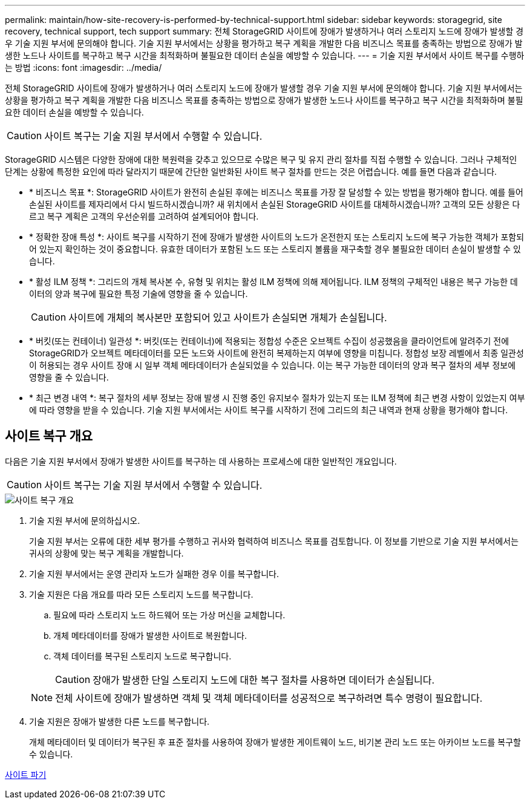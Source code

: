 ---
permalink: maintain/how-site-recovery-is-performed-by-technical-support.html 
sidebar: sidebar 
keywords: storagegrid, site recovery, technical support, tech support 
summary: 전체 StorageGRID 사이트에 장애가 발생하거나 여러 스토리지 노드에 장애가 발생할 경우 기술 지원 부서에 문의해야 합니다. 기술 지원 부서에서는 상황을 평가하고 복구 계획을 개발한 다음 비즈니스 목표를 충족하는 방법으로 장애가 발생한 노드나 사이트를 복구하고 복구 시간을 최적화하며 불필요한 데이터 손실을 예방할 수 있습니다. 
---
= 기술 지원 부서에서 사이트 복구를 수행하는 방법
:icons: font
:imagesdir: ../media/


[role="lead"]
전체 StorageGRID 사이트에 장애가 발생하거나 여러 스토리지 노드에 장애가 발생할 경우 기술 지원 부서에 문의해야 합니다. 기술 지원 부서에서는 상황을 평가하고 복구 계획을 개발한 다음 비즈니스 목표를 충족하는 방법으로 장애가 발생한 노드나 사이트를 복구하고 복구 시간을 최적화하며 불필요한 데이터 손실을 예방할 수 있습니다.


CAUTION: 사이트 복구는 기술 지원 부서에서 수행할 수 있습니다.

StorageGRID 시스템은 다양한 장애에 대한 복원력을 갖추고 있으므로 수많은 복구 및 유지 관리 절차를 직접 수행할 수 있습니다. 그러나 구체적인 단계는 상황에 특정한 요인에 따라 달라지기 때문에 간단한 일반화된 사이트 복구 절차를 만드는 것은 어렵습니다. 예를 들면 다음과 같습니다.

* * 비즈니스 목표 *: StorageGRID 사이트가 완전히 손실된 후에는 비즈니스 목표를 가장 잘 달성할 수 있는 방법을 평가해야 합니다. 예를 들어 손실된 사이트를 제자리에서 다시 빌드하시겠습니까? 새 위치에서 손실된 StorageGRID 사이트를 대체하시겠습니까? 고객의 모든 상황은 다르고 복구 계획은 고객의 우선순위를 고려하여 설계되어야 합니다.
* * 정확한 장애 특성 *: 사이트 복구를 시작하기 전에 장애가 발생한 사이트의 노드가 온전한지 또는 스토리지 노드에 복구 가능한 객체가 포함되어 있는지 확인하는 것이 중요합니다. 유효한 데이터가 포함된 노드 또는 스토리지 볼륨을 재구축할 경우 불필요한 데이터 손실이 발생할 수 있습니다.
* * 활성 ILM 정책 *: 그리드의 개체 복사본 수, 유형 및 위치는 활성 ILM 정책에 의해 제어됩니다. ILM 정책의 구체적인 내용은 복구 가능한 데이터의 양과 복구에 필요한 특정 기술에 영향을 줄 수 있습니다.
+

CAUTION: 사이트에 개체의 복사본만 포함되어 있고 사이트가 손실되면 개체가 손실됩니다.

* * 버킷(또는 컨테이너) 일관성 *: 버킷(또는 컨테이너)에 적용되는 정합성 수준은 오브젝트 수집이 성공했음을 클라이언트에 알려주기 전에 StorageGRID가 오브젝트 메타데이터를 모든 노드와 사이트에 완전히 복제하는지 여부에 영향을 미칩니다. 정합성 보장 레벨에서 최종 일관성이 허용되는 경우 사이트 장애 시 일부 객체 메타데이터가 손실되었을 수 있습니다. 이는 복구 가능한 데이터의 양과 복구 절차의 세부 정보에 영향을 줄 수 있습니다.
* * 최근 변경 내역 *: 복구 절차의 세부 정보는 장애 발생 시 진행 중인 유지보수 절차가 있는지 또는 ILM 정책에 최근 변경 사항이 있었는지 여부에 따라 영향을 받을 수 있습니다. 기술 지원 부서에서는 사이트 복구를 시작하기 전에 그리드의 최근 내역과 현재 상황을 평가해야 합니다.




== 사이트 복구 개요

다음은 기술 지원 부서에서 장애가 발생한 사이트를 복구하는 데 사용하는 프로세스에 대한 일반적인 개요입니다.


CAUTION: 사이트 복구는 기술 지원 부서에서 수행할 수 있습니다.

image::../media/site_recovery_overview.png[사이트 복구 개요]

. 기술 지원 부서에 문의하십시오.
+
기술 지원 부서는 오류에 대한 세부 평가를 수행하고 귀사와 협력하여 비즈니스 목표를 검토합니다. 이 정보를 기반으로 기술 지원 부서에서는 귀사의 상황에 맞는 복구 계획을 개발합니다.

. 기술 지원 부서에서는 운영 관리자 노드가 실패한 경우 이를 복구합니다.
. 기술 지원은 다음 개요를 따라 모든 스토리지 노드를 복구합니다.
+
.. 필요에 따라 스토리지 노드 하드웨어 또는 가상 머신을 교체합니다.
.. 개체 메타데이터를 장애가 발생한 사이트로 복원합니다.
.. 객체 데이터를 복구된 스토리지 노드로 복구합니다.
+

CAUTION: 장애가 발생한 단일 스토리지 노드에 대한 복구 절차를 사용하면 데이터가 손실됩니다.

+

NOTE: 전체 사이트에 장애가 발생하면 객체 및 객체 메타데이터를 성공적으로 복구하려면 특수 명령이 필요합니다.



. 기술 지원은 장애가 발생한 다른 노드를 복구합니다.
+
개체 메타데이터 및 데이터가 복구된 후 표준 절차를 사용하여 장애가 발생한 게이트웨이 노드, 비기본 관리 노드 또는 아카이브 노드를 복구할 수 있습니다.



xref:site-decommissioning.adoc[사이트 파기]
